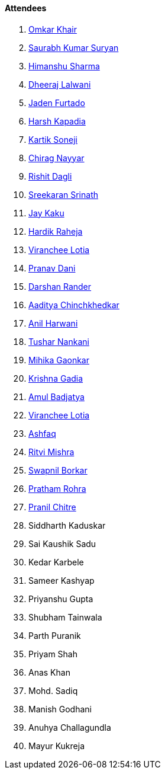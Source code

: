 ==== Attendees

. link:https://twitter.com/omtalk[Omkar Khair^]
. link:https://twitter.com/0xSaurabh[Saurabh Kumar Suryan^]
. link:https://twitter.com/_SharmaHimanshu[Himanshu Sharma^]
. link:https://twitter.com/DhiruCodes[Dheeraj Lalwani^]
. link:https://twitter.com/furtado_jaden[Jaden Furtado^]
. link:https://twitter.com/harshgkapadia[Harsh Kapadia^]
. link:https://twitter.com/KartikSoneji_[Kartik Soneji]
. link:https://twitter.com/chiragnayyar[Chirag Nayyar^]
. link:https://twitter.com/rishit_dagli[Rishit Dagli^]
. link:https://twitter.com/skxrxn[Sreekaran Srinath^]
. link:https://twitter.com/kaku_jay[Jay Kaku^]
. link:https://twitter.com/hardikraheja[Hardik Raheja^]
. link:https://twitter.com/code_magician[Viranchee Lotia^]
. link:https://twitter.com/PranavDani3[Pranav Dani^]
. link:https://twitter.com/SirusTweets[Darshan Rander^]
. link:https://twitter.com/Aaditya__Speaks[Aaditya Chinchkhedkar^]
. link:https://www.linkedin.com/in/anilharwani[Anil Harwani^]
. link:https://twitter.com/tusharnankanii[Tushar Nankani^]
. link:https://twitter.com/GaonkarMihika[Mihika Gaonkar^]
. link:https://twitter.com/KRISHNAGADIA[Krishna Gadia^]
. link:https://twitter.com/amuldotexe[Amul Badjatya^]
. link:https://twitter.com/code_magician[Viranchee Lotia^]
. link:https://twitter.com/ashfaq_ulhaq[Ashfaq^]
. link:https://twitter.com/frenzyritz13[Ritvi Mishra^]
. link:https://twitter.com/swpnlbrkr[Swapnil Borkar^]
. link:https://twitter.com/PrathamRohra9[Pratham Rohra^]
. link:https://twitter.com/devout_coder[Pranil Chitre^]
. Siddharth Kaduskar
. Sai Kaushik Sadu
. Kedar Karbele
. Sameer Kashyap
. Priyanshu Gupta
. Shubham Tainwala
. Parth Puranik
. Priyam Shah
. Anas Khan
. Mohd. Sadiq
. Manish Godhani 
. Anuhya Challagundla
. Mayur Kukreja
